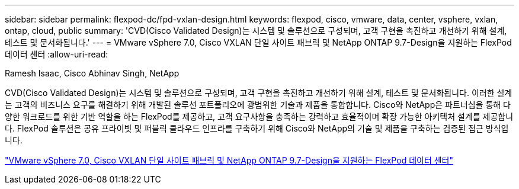 ---
sidebar: sidebar 
permalink: flexpod-dc/fpd-vxlan-design.html 
keywords: flexpod, cisco, vmware, data, center, vsphere, vxlan, ontap, cloud, public 
summary: 'CVD(Cisco Validated Design)는 시스템 및 솔루션으로 구성되며, 고객 구현을 촉진하고 개선하기 위해 설계, 테스트 및 문서화됩니다.' 
---
= VMware vSphere 7.0, Cisco VXLAN 단일 사이트 패브릭 및 NetApp ONTAP 9.7-Design을 지원하는 FlexPod 데이터 센터
:allow-uri-read: 


Ramesh Isaac, Cisco Abhinav Singh, NetApp

[role="lead"]
CVD(Cisco Validated Design)는 시스템 및 솔루션으로 구성되며, 고객 구현을 촉진하고 개선하기 위해 설계, 테스트 및 문서화됩니다. 이러한 설계는 고객의 비즈니스 요구를 해결하기 위해 개발된 솔루션 포트폴리오에 광범위한 기술과 제품을 통합합니다. Cisco와 NetApp은 파트너십을 통해 다양한 워크로드를 위한 기반 역할을 하는 FlexPod를 제공하고, 고객 요구사항을 충족하는 강력하고 효율적이며 확장 가능한 아키텍처 설계를 제공합니다. FlexPod 솔루션은 공유 프라이빗 및 퍼블릭 클라우드 인프라를 구축하기 위해 Cisco와 NetApp의 기술 및 제품을 구축하는 검증된 접근 방식입니다.

link:https://www.cisco.com/c/en/us/td/docs/unified_computing/ucs/UCS_CVDs/flexpod_esxi70_vxlan_evpn_design.html["VMware vSphere 7.0, Cisco VXLAN 단일 사이트 패브릭 및 NetApp ONTAP 9.7-Design을 지원하는 FlexPod 데이터 센터"^]
